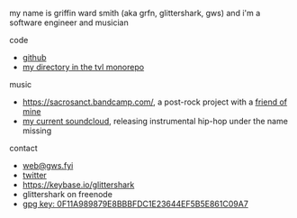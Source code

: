 #+OPTIONS: title:nil
#+HTML_HEAD: <title>griffin smith</title>

my name is griffin ward smith (aka grfn, glittershark, gws) and i'm a software
engineer and musician

code
- [[https://github.com/glittershark/][github]]
- [[https://code.tvl.fyi/tree/users/glittershark][my directory in the tvl monorepo]]

music
- https://sacrosanct.bandcamp.com/, a post-rock project with a [[https://bandcamp.com/h34rken][friend of mine]]
- [[https://soundcloud.com/missingggg][my current soundcloud]], releasing instrumental hip-hop under the name missing

contact

- [[mailto:web@gws.fyi][web@gws.fyi]]
- [[https://twitter.com/glittershark1][twitter]]
- https://keybase.io/glittershark
- glittershark on freenode
- [[http://keys.gnupg.net/pks/lookup?op=get&search=0x44EF5B5E861C09A7][gpg key: 0F11A989879E8BBBFDC1E23644EF5B5E861C09A7]]
